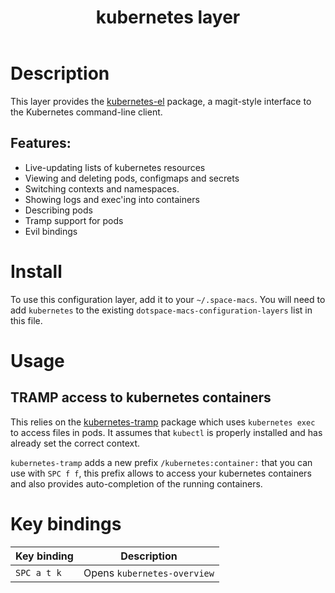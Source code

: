 #+TITLE: kubernetes layer

#+TAGS: layer|tool

[[file:./img/kubernetes.png]]

* Table of Contents                     :TOC_5_gh:noexport:
- [[#description][Description]]
  - [[#features][Features:]]
- [[#install][Install]]
- [[#usage][Usage]]
  - [[#tramp-access-to-kubernetes-containers][TRAMP access to kubernetes containers]]
- [[#key-bindings][Key bindings]]

* Description
This layer provides the [[https://github.com/chrisbarrett/kubernetes-el#kubernetes-el][kubernetes-el]] package, a magit-style interface to the
Kubernetes command-line client.

** Features:
- Live-updating lists of kubernetes resources
- Viewing and deleting pods, configmaps and secrets
- Switching contexts and namespaces.
- Showing logs and exec'ing into containers
- Describing pods
- Tramp support for pods
- Evil bindings

* Install
To use this configuration layer, add it to your =~/.space-macs=. You will need to
add =kubernetes= to the existing =dotspace-macs-configuration-layers= list in this
file.

* Usage
** TRAMP access to kubernetes containers
This relies on the [[https://github.com/gruggiero/kubernetes-tramp][kubernetes-tramp]] package which uses =kubernetes exec=
to access files in pods. It assumes that =kubectl= is properly installed
and has already set the correct context.

=kubernetes-tramp= adds a new prefix =/kubernetes:container:= that you can use with ~SPC f f~,
this prefix allows to access your kubernetes containers and also provides auto-completion
of the running containers.

* Key bindings

| Key binding | Description                 |
|-------------+-----------------------------|
| ~SPC a t k~ | Opens =kubernetes-overview= |


